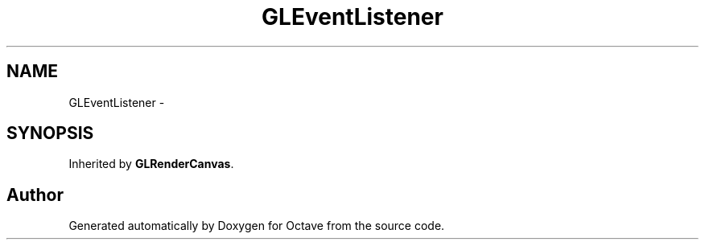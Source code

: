 .TH "GLEventListener" 3 "Tue Nov 27 2012" "Version 3.2" "Octave" \" -*- nroff -*-
.ad l
.nh
.SH NAME
GLEventListener \- 
.SH SYNOPSIS
.br
.PP
.PP
Inherited by \fBGLRenderCanvas\fP\&.

.SH "Author"
.PP 
Generated automatically by Doxygen for Octave from the source code\&.
